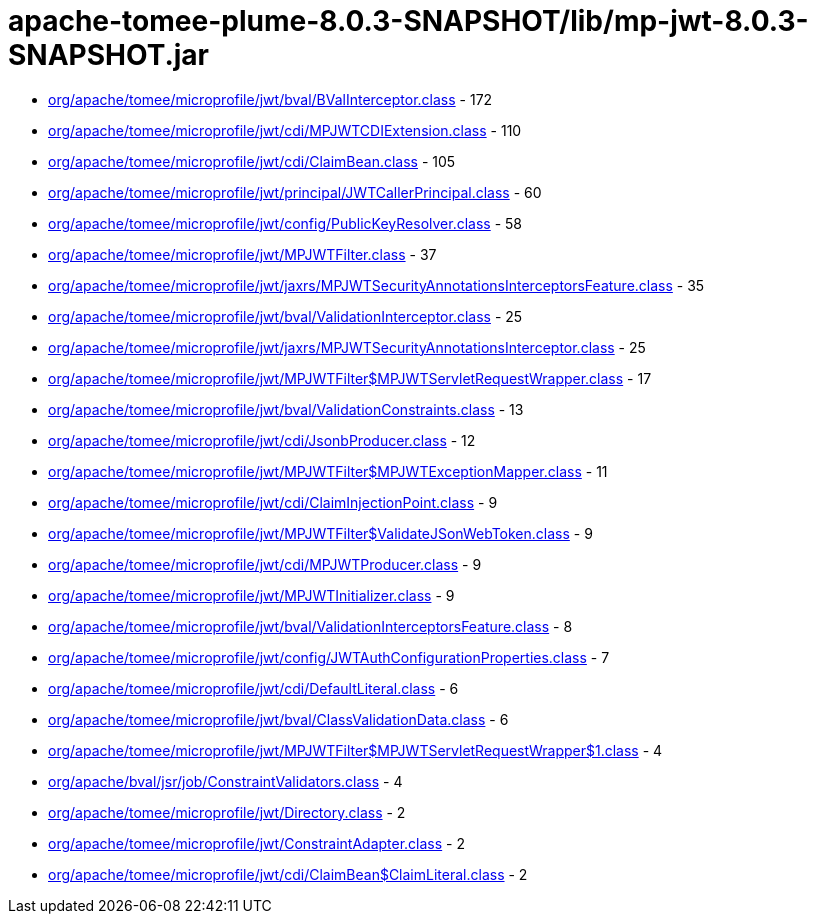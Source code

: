 = apache-tomee-plume-8.0.3-SNAPSHOT/lib/mp-jwt-8.0.3-SNAPSHOT.jar

 - link:org/apache/tomee/microprofile/jwt/bval/BValInterceptor.adoc[org/apache/tomee/microprofile/jwt/bval/BValInterceptor.class] - 172
 - link:org/apache/tomee/microprofile/jwt/cdi/MPJWTCDIExtension.adoc[org/apache/tomee/microprofile/jwt/cdi/MPJWTCDIExtension.class] - 110
 - link:org/apache/tomee/microprofile/jwt/cdi/ClaimBean.adoc[org/apache/tomee/microprofile/jwt/cdi/ClaimBean.class] - 105
 - link:org/apache/tomee/microprofile/jwt/principal/JWTCallerPrincipal.adoc[org/apache/tomee/microprofile/jwt/principal/JWTCallerPrincipal.class] - 60
 - link:org/apache/tomee/microprofile/jwt/config/PublicKeyResolver.adoc[org/apache/tomee/microprofile/jwt/config/PublicKeyResolver.class] - 58
 - link:org/apache/tomee/microprofile/jwt/MPJWTFilter.adoc[org/apache/tomee/microprofile/jwt/MPJWTFilter.class] - 37
 - link:org/apache/tomee/microprofile/jwt/jaxrs/MPJWTSecurityAnnotationsInterceptorsFeature.adoc[org/apache/tomee/microprofile/jwt/jaxrs/MPJWTSecurityAnnotationsInterceptorsFeature.class] - 35
 - link:org/apache/tomee/microprofile/jwt/bval/ValidationInterceptor.adoc[org/apache/tomee/microprofile/jwt/bval/ValidationInterceptor.class] - 25
 - link:org/apache/tomee/microprofile/jwt/jaxrs/MPJWTSecurityAnnotationsInterceptor.adoc[org/apache/tomee/microprofile/jwt/jaxrs/MPJWTSecurityAnnotationsInterceptor.class] - 25
 - link:org/apache/tomee/microprofile/jwt/MPJWTFilter$MPJWTServletRequestWrapper.adoc[org/apache/tomee/microprofile/jwt/MPJWTFilter$MPJWTServletRequestWrapper.class] - 17
 - link:org/apache/tomee/microprofile/jwt/bval/ValidationConstraints.adoc[org/apache/tomee/microprofile/jwt/bval/ValidationConstraints.class] - 13
 - link:org/apache/tomee/microprofile/jwt/cdi/JsonbProducer.adoc[org/apache/tomee/microprofile/jwt/cdi/JsonbProducer.class] - 12
 - link:org/apache/tomee/microprofile/jwt/MPJWTFilter$MPJWTExceptionMapper.adoc[org/apache/tomee/microprofile/jwt/MPJWTFilter$MPJWTExceptionMapper.class] - 11
 - link:org/apache/tomee/microprofile/jwt/cdi/ClaimInjectionPoint.adoc[org/apache/tomee/microprofile/jwt/cdi/ClaimInjectionPoint.class] - 9
 - link:org/apache/tomee/microprofile/jwt/MPJWTFilter$ValidateJSonWebToken.adoc[org/apache/tomee/microprofile/jwt/MPJWTFilter$ValidateJSonWebToken.class] - 9
 - link:org/apache/tomee/microprofile/jwt/cdi/MPJWTProducer.adoc[org/apache/tomee/microprofile/jwt/cdi/MPJWTProducer.class] - 9
 - link:org/apache/tomee/microprofile/jwt/MPJWTInitializer.adoc[org/apache/tomee/microprofile/jwt/MPJWTInitializer.class] - 9
 - link:org/apache/tomee/microprofile/jwt/bval/ValidationInterceptorsFeature.adoc[org/apache/tomee/microprofile/jwt/bval/ValidationInterceptorsFeature.class] - 8
 - link:org/apache/tomee/microprofile/jwt/config/JWTAuthConfigurationProperties.adoc[org/apache/tomee/microprofile/jwt/config/JWTAuthConfigurationProperties.class] - 7
 - link:org/apache/tomee/microprofile/jwt/cdi/DefaultLiteral.adoc[org/apache/tomee/microprofile/jwt/cdi/DefaultLiteral.class] - 6
 - link:org/apache/tomee/microprofile/jwt/bval/ClassValidationData.adoc[org/apache/tomee/microprofile/jwt/bval/ClassValidationData.class] - 6
 - link:org/apache/tomee/microprofile/jwt/MPJWTFilter$MPJWTServletRequestWrapper$1.adoc[org/apache/tomee/microprofile/jwt/MPJWTFilter$MPJWTServletRequestWrapper$1.class] - 4
 - link:org/apache/bval/jsr/job/ConstraintValidators.adoc[org/apache/bval/jsr/job/ConstraintValidators.class] - 4
 - link:org/apache/tomee/microprofile/jwt/Directory.adoc[org/apache/tomee/microprofile/jwt/Directory.class] - 2
 - link:org/apache/tomee/microprofile/jwt/ConstraintAdapter.adoc[org/apache/tomee/microprofile/jwt/ConstraintAdapter.class] - 2
 - link:org/apache/tomee/microprofile/jwt/cdi/ClaimBean$ClaimLiteral.adoc[org/apache/tomee/microprofile/jwt/cdi/ClaimBean$ClaimLiteral.class] - 2
